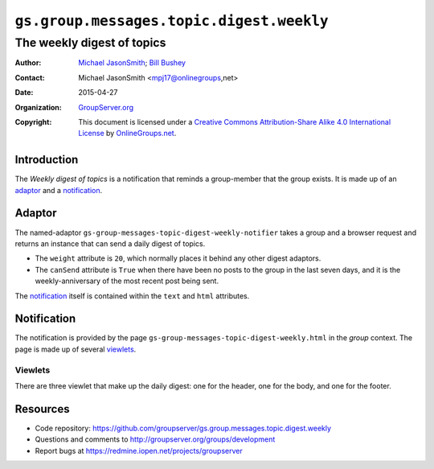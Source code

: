 =========================================
``gs.group.messages.topic.digest.weekly``
=========================================
~~~~~~~~~~~~~~~~~~~~~~~~~~~
The weekly digest of topics
~~~~~~~~~~~~~~~~~~~~~~~~~~~

:Author: `Michael JasonSmith`_; `Bill Bushey`_
:Contact: Michael JasonSmith <mpj17@onlinegroups,net>
:Date: 2015-04-27
:Organization: `GroupServer.org`_
:Copyright: This document is licensed under a
  `Creative Commons Attribution-Share Alike 4.0 International License`_
  by `OnlineGroups.net`_.

..  _Creative Commons Attribution-Share Alike 4.0 International License:
    http://creativecommons.org/licenses/by-sa/4.0/

Introduction
============

The *Weekly digest of topics* is a notification that reminds a
group-member that the group exists. It is made up of an adaptor_
and a notification_.

Adaptor
=======

The named-adaptor
``gs-group-messages-topic-digest-weekly-notifier`` takes a group
and a browser request and returns an instance that can send a
daily digest of topics.

* The ``weight`` attribute is ``20``, which normally places it
  behind any other digest adaptors.
* The ``canSend`` attribute is ``True`` when there have been no
  posts to the group in the last seven days, and it is the
  weekly-anniversary of the most recent post being sent.

The notification_ itself is contained within the ``text`` and
``html`` attributes.

Notification
============

The notification is provided by the page
``gs-group-messages-topic-digest-weekly.html`` in the *group*
context. The page is made up of several viewlets_.

Viewlets
--------

There are three viewlet that make up the daily digest: one for
the header, one for the body, and one for the footer.

Resources
=========

- Code repository:
  https://github.com/groupserver/gs.group.messages.topic.digest.weekly
- Questions and comments to http://groupserver.org/groups/development
- Report bugs at https://redmine.iopen.net/projects/groupserver

.. _GroupServer: http://groupserver.org/
.. _GroupServer.org: http://groupserver.org/
.. _OnlineGroups.Net: https://onlinegroups.net
.. _Bill Bushey: http://groupserver.org/p/wbushey
.. _Michael JasonSmith: http://groupserver.org/p/mpj17

..  LocalWords:  Viewlets wbushey mpj github Bushey viewlets
